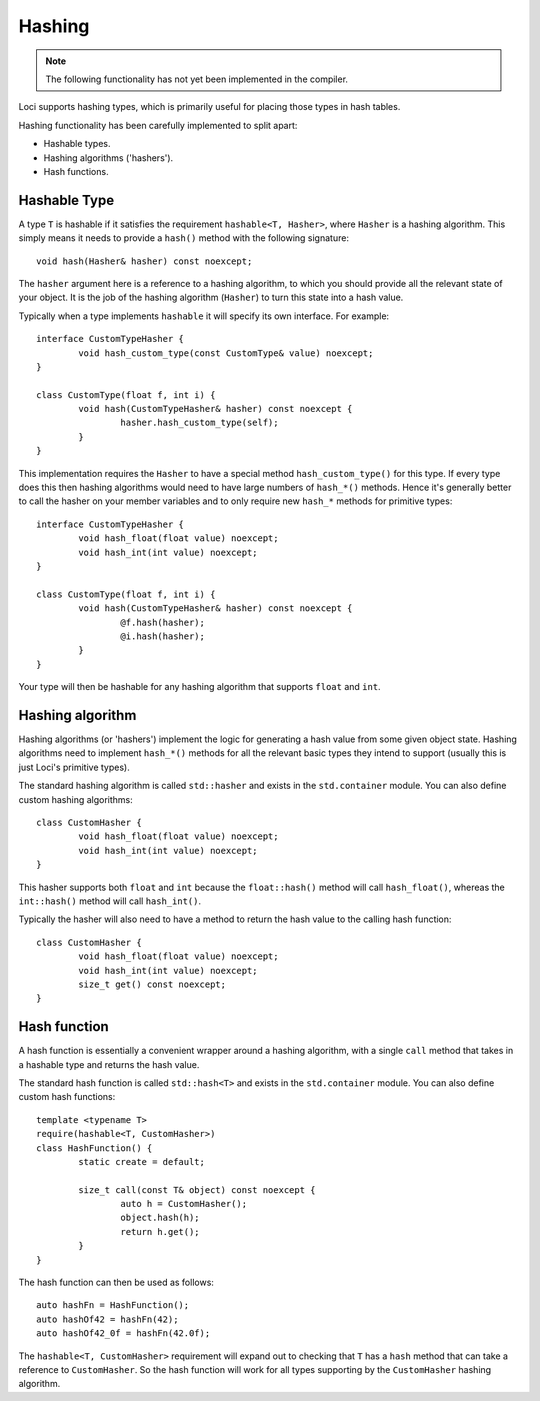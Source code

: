 Hashing
=======

.. Note::
	The following functionality has not yet been implemented in the compiler.

Loci supports hashing types, which is primarily useful for placing those types in hash tables.

Hashing functionality has been carefully implemented to split apart:

* Hashable types.
* Hashing algorithms ('hashers').
* Hash functions.

Hashable Type
-------------

A type ``T`` is hashable if it satisfies the requirement ``hashable<T, Hasher>``, where ``Hasher`` is a hashing algorithm. This simply means it needs to provide a ``hash()`` method with the following signature:

::

	void hash(Hasher& hasher) const noexcept;

The ``hasher`` argument here is a reference to a hashing algorithm, to which you should provide all the relevant state of your object. It is the job of the hashing algorithm (``Hasher``) to turn this state into a hash value.

Typically when a type implements ``hashable`` it will specify its own interface. For example:

::

	interface CustomTypeHasher {
		void hash_custom_type(const CustomType& value) noexcept;
	}
	
	class CustomType(float f, int i) {
		void hash(CustomTypeHasher& hasher) const noexcept {
			hasher.hash_custom_type(self);
		}
	}

This implementation requires the ``Hasher`` to have a special method ``hash_custom_type()`` for this type. If every type does this then hashing algorithms would need to have large numbers of ``hash_*()`` methods. Hence it's generally better to call the hasher on your member variables and to only require new ``hash_*`` methods for primitive types:

::

	interface CustomTypeHasher {
		void hash_float(float value) noexcept;
		void hash_int(int value) noexcept;
	}
	
	class CustomType(float f, int i) {
		void hash(CustomTypeHasher& hasher) const noexcept {
			@f.hash(hasher);
			@i.hash(hasher);
		}
	}

Your type will then be hashable for any hashing algorithm that supports ``float`` and ``int``.

Hashing algorithm
-----------------

Hashing algorithms (or 'hashers') implement the logic for generating a hash value from some given object state. Hashing algorithms need to implement ``hash_*()`` methods for all the relevant basic types they intend to support (usually this is just Loci's primitive types).

The standard hashing algorithm is called ``std::hasher`` and exists in the ``std.container`` module. You can also define custom hashing algorithms:

::

	class CustomHasher {
		void hash_float(float value) noexcept;
		void hash_int(int value) noexcept;
	}

This hasher supports both ``float`` and ``int`` because the ``float::hash()`` method will call ``hash_float()``, whereas the ``int::hash()`` method will call ``hash_int()``.

Typically the hasher will also need to have a method to return the hash value to the calling hash function:

::

	class CustomHasher {
		void hash_float(float value) noexcept;
		void hash_int(int value) noexcept;
		size_t get() const noexcept;
	}

Hash function
-------------

A hash function is essentially a convenient wrapper around a hashing algorithm, with a single ``call`` method that takes in a hashable type and returns the hash value.

The standard hash function is called ``std::hash<T>`` and exists in the ``std.container`` module. You can also define custom hash functions:

::

	template <typename T>
	require(hashable<T, CustomHasher>)
	class HashFunction() {
		static create = default;
		
		size_t call(const T& object) const noexcept {
			auto h = CustomHasher();
			object.hash(h);
			return h.get();
		}
	}

The hash function can then be used as follows:

::

	auto hashFn = HashFunction();
	auto hashOf42 = hashFn(42);
	auto hashOf42_0f = hashFn(42.0f);

The ``hashable<T, CustomHasher>`` requirement will expand out to checking that ``T`` has a ``hash`` method that can take a reference to ``CustomHasher``. So the hash function will work for all types supporting by the ``CustomHasher`` hashing algorithm.


